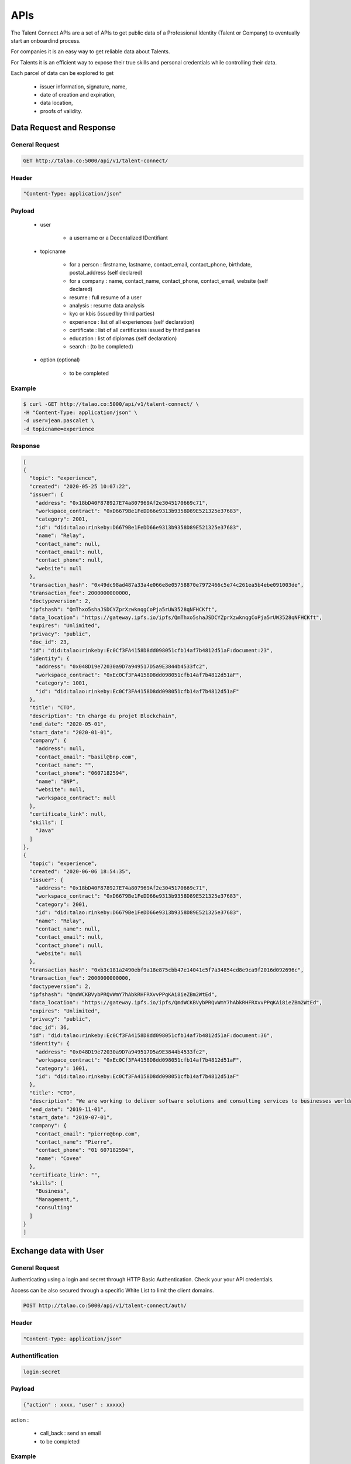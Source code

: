 
APIs
====

The Talent Connect APIs are a set of APIs to get public data of a Professional Identity (Talent or Company) to eventually start an onboardind process.

For companies it is an easy way to get reliable data about Talents. 

For Talents it is an efficient way to expose their true skills and personal credentials while controlling their data.

Each parcel of data can be explored to get

  * issuer information, signature, name,
  * date of creation and expiration,
  * data location,
  * proofs of validity. 
  

Data Request and Response
-------------------------

General Request
***************

.. code:: 

  GET http://talao.co:5000/api/v1/talent-connect/

Header
******

.. code:: 
  
  "Content-Type: application/json" 

Payload
*******

  
   * user 
   
      * a username or a Decentalized IDentifiant

   * topicname

      * for a person : firstname, lastname, contact_email, contact_phone, birthdate, postal_address (self declared)
      * for a company : name, contact_name, contact_phone, contact_email, website (self declared)
      * resume : full resume of a user
      * analysis : resume data analysis
      * kyc or kbis (issued by third parties)
      * experience : list of all experiences (self declaration)
      * certificate : list of all certificates issued by third paries
      * education : list of diplomas (self declaration)
      * search : (to be completed)
    
   * option (optional)

      * to be completed

Example
********

.. code:: 
   
   $ curl -GET http://talao.co:5000/api/v1/talent-connect/ \
   -H "Content-Type: application/json" \
   -d user=jean.pascalet \
   -d topicname=experience 
   
   
Response
********

.. code-block:: JSON

  [
  {
    "topic": "experience",
    "created": "2020-05-25 10:07:22",
    "issuer": {
      "address": "0x18bD40F878927E74a807969Af2e3045170669c71",
      "workspace_contract": "0xD6679Be1FeDD66e9313b9358D89E521325e37683",
      "category": 2001,
      "id": "did:talao:rinkeby:D6679Be1FeDD66e9313b9358D89E521325e37683",
      "name": "Relay",
      "contact_name": null,
      "contact_email": null,
      "contact_phone": null,
      "website": null
    },
    "transaction_hash": "0x49dc98ad487a33a4e066e8e05758870e7972466c5e74c261ea5b4ebe091003de",
    "transaction_fee": 2000000000000,
    "doctypeversion": 2,
    "ipfshash": "QmThxo5shaJSDCYZprXzwknqgCoPja5rUW3528qNFHCKft",
    "data_location": "https://gateway.ipfs.io/ipfs/QmThxo5shaJSDCYZprXzwknqgCoPja5rUW3528qNFHCKft",
    "expires": "Unlimited",
    "privacy": "public",
    "doc_id": 23,
    "id": "did:talao:rinkeby:Ec0Cf3FA4158D8dd098051cfb14af7b4812d51aF:document:23",
    "identity": {
      "address": "0x048D19e72030a9D7a949517D5a9E3844b4533fc2",
      "workspace_contract": "0xEc0Cf3FA4158D8dd098051cfb14af7b4812d51aF",
      "category": 1001,
      "id": "did:talao:rinkeby:Ec0Cf3FA4158D8dd098051cfb14af7b4812d51aF"
    },
    "title": "CTO",
    "description": "En charge du projet Blockchain",
    "end_date": "2020-05-01",
    "start_date": "2020-01-01",
    "company": {
      "address": null,
      "contact_email": "basil@bnp.com",
      "contact_name": "",
      "contact_phone": "0607182594",
      "name": "BNP",
      "website": null,
      "workspace_contract": null
    },
    "certificate_link": null,
    "skills": [
      "Java"
    ]
  },
  {
    "topic": "experience",
    "created": "2020-06-06 18:54:35",
    "issuer": {
      "address": "0x18bD40F878927E74a807969Af2e3045170669c71",
      "workspace_contract": "0xD6679Be1FeDD66e9313b9358D89E521325e37683",
      "category": 2001,
      "id": "did:talao:rinkeby:D6679Be1FeDD66e9313b9358D89E521325e37683",
      "name": "Relay",
      "contact_name": null,
      "contact_email": null,
      "contact_phone": null,
      "website": null
    },
    "transaction_hash": "0xb3c181a2490ebf9a18e875cbb47e14041c5f7a34854cd8e9ca9f2016d092696c",
    "transaction_fee": 2000000000000,
    "doctypeversion": 2,
    "ipfshash": "QmdWCKBVybPRQvWmY7hAbkRHFRXvvPPqKAi8ieZBm2WtEd",
    "data_location": "https://gateway.ipfs.io/ipfs/QmdWCKBVybPRQvWmY7hAbkRHFRXvvPPqKAi8ieZBm2WtEd",
    "expires": "Unlimited",
    "privacy": "public",
    "doc_id": 36,
    "id": "did:talao:rinkeby:Ec0Cf3FA4158D8dd098051cfb14af7b4812d51aF:document:36",
    "identity": {
      "address": "0x048D19e72030a9D7a949517D5a9E3844b4533fc2",
      "workspace_contract": "0xEc0Cf3FA4158D8dd098051cfb14af7b4812d51aF",
      "category": 1001,
      "id": "did:talao:rinkeby:Ec0Cf3FA4158D8dd098051cfb14af7b4812d51aF"
    },
    "title": "CTO",
    "description": "We are working to deliver software solutions and consulting services to businesses worldwide, and help our clients to create innovative and technological products in various areas.\r\n\r\nInnowise Group team is divided into several departments and structural units responsible for certain areas of company\u2019s activities.\r\nSeamless collaboration between all of them on a daily basis helps us achieve short term objectives and strategic goals.",
    "end_date": "2019-11-01",
    "start_date": "2019-07-01",
    "company": {
      "contact_email": "pierre@bnp.com",
      "contact_name": "Pierre",
      "contact_phone": "01 607182594",
      "name": "Covea"
    },
    "certificate_link": "",
    "skills": [
      "Business",
      "Management,",
      "consulting"
    ]
  }
  ]
   
 

Exchange data with User
------------------------

General Request
***************

Authenticating using a login and secret through HTTP Basic Authentication.
Check your your API credentials.

Access can be also secured through a specific White List to limit the client domains.  


.. code:: 

  POST http://talao.co:5000/api/v1/talent-connect/auth/

Header
******

.. code:: 
  
  "Content-Type: application/json" 
  
Authentification
*****************  

.. code:: 
  
  login:secret

Payload
*******

.. code:: 
  
   {"action" : xxxx, "user" : xxxxx} 
	
action :

  * call_back : send an email
  * to be completed

Example
*******

.. code:: 

   curl -X POST http://192.168.0.34:3000/talent-connect/auth/  \
   -u 0x4A2B67f773D30210Bb7C224e00eAD52CFCDf0Bb4:3042d4704a513b3ffb4a2adb78e73446   \ 
   -d '{"action" : "call_back"}' \
   -H "Content-Type: application/json" 
 
